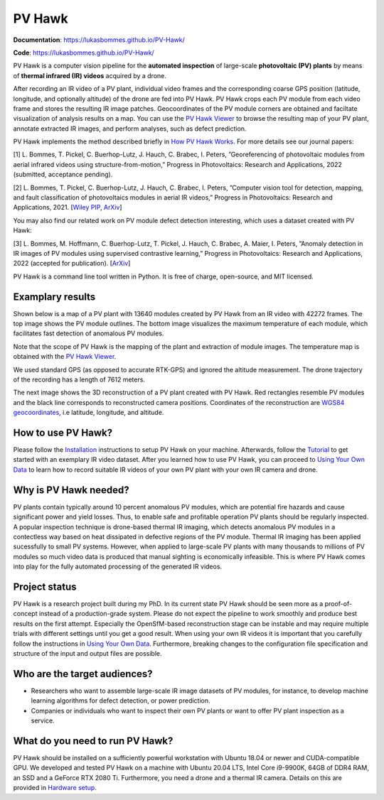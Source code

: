 PV Hawk
=======

**Documentation**: https://lukasbommes.github.io/PV-Hawk/

**Code**: https://lukasbommes.github.io/PV-Hawk/

PV Hawk is a computer vision pipeline for the **automated inspection** of large-scale **photovoltaic (PV) plants** by means of **thermal infrared (IR) videos** acquired by a drone.

After recording an IR video of a PV plant, individual video frames and the corresponding coarse GPS position (latitude, longitude, and optionally altitude) of the drone are fed into PV Hawk. PV Hawk crops each PV module from each video frame and stores the resulting IR image patches. Geocoordinates of the PV module corners are obtained and faciltate visualization of analysis results on a map. You can use the `PV Hawk Viewer <https://github.com/LukasBommes/PV-Hawk-Viewer>`_ to browse the resulting map of your PV plant, annotate extracted IR images, and perform analyses, such as defect prediction.

.. raw:: html

    <embed>
      <object data="high_level_overview.png" type="image/png" style="width: 100%;">
        <img src="docs/source/images/high_level_overview.png">
      </object>
    </embed>

PV Hawk implements the method described briefly in `How PV Hawk Works <https://lukasbommes.github.io/PV-Hawk/method.html>`_. For more details see our journal papers:

[1] L. Bommes, T. Pickel, C. Buerhop-Lutz, J. Hauch, C. Brabec, I. Peters, ”Georeferencing of photovoltaic modules from aerial infrared videos using structure-from-motion,” Progress in Photovoltaics: Research and Applications, 2022 (submitted, acceptance pending).

[2] L. Bommes, T. Pickel, C. Buerhop-Lutz, J. Hauch, C. Brabec, I. Peters, ”Computer vision tool for detection, mapping, and fault classification of photovoltaics modules in aerial IR videos,” Progress in Photovoltaics: Research and Applications, 2021. [`Wiley PIP <https://onlinelibrary.wiley.com/doi/10.1002/pip.3448>`_, `ArXiv <https://arxiv.org/abs/2106.07314>`_]

You may also find our related work on PV module defect detection interesting, which uses a dataset created with PV Hawk:

[3] L. Bommes, M. Hoffmann, C. Buerhop-Lutz, T. Pickel, J. Hauch, C. Brabec, A. Maier, I. Peters, ”Anomaly detection in IR images of PV modules using supervised contrastive learning,” Progress in Photovoltaics: Research and Applications, 2022 (accepted for publication). [`ArXiv <https://arxiv.org/abs/2112.02922>`_]

PV Hawk is a command line tool written in Python. It is free of charge, open-source, and MIT licensed.

Examplary results
-----------------

Shown below is a map of a PV plant with 13640 modules created by PV Hawk from an IR video with 42272 frames. The top image shows the PV module outlines. The bottom image visualizes the maximum temperature of each module, which facilitates fast detection of anomalous PV modules.

Note that the scope of PV Hawk is the mapping of the plant and extraction of module images. The temperature map is obtained with the `PV Hawk Viewer <https://github.com/LukasBommes/PV-Hawk-Viewer>`_.

We used standard GPS (as opposed to accurate RTK-GPS) and ignored the altitude measurement. The drone trajectory of the recording has a length of 7612 meters.

.. raw:: html

    <embed>
      <object data="example_outputs/module_layout.png" type="image/png" style="width: 100%;">
        <img src="docs/source/images/example_outputs/module_layout.png">
      </object>
    </embed>

.. raw:: html

    <embed>
      <object data="example_outputs/mean_of_max_temps_corrected.png" type="image/png" style="width: 100%;">
        <img src="docs/source/images/example_outputs/mean_of_max_temps_corrected.png">
      </object>
    </embed>

The next image shows the 3D reconstruction of a PV plant created with PV Hawk. Red rectangles resemble PV modules and the black line corresponds to reconstructed camera positions. Coordinates of the reconstruction are `WGS84 geocoordinates <https://en.wikipedia.org/wiki/World_Geodetic_System>`_, i.e latitude, longitude, and altitude.

.. raw:: html

    <embed>
      <object data="example_outputs/reconstruction.png" type="image/png" style="width: 100%;">
        <img src="docs/source/images/example_outputs/reconstruction.png">
      </object>
    </embed>

How to use PV Hawk?
-------------------

Please follow the `Installation <https://lukasbommes.github.io/PV-Hawk/installation.html>`_ instructions to setup PV Hawk on your machine. Afterwards, follow the `Tutorial <https://lukasbommes.github.io/PV-Hawk/tutorial.html>`_ to get started with an exemplary IR video dataset. After you learned how to use PV Hawk, you can proceed to `Using Your Own Data <https://lukasbommes.github.io/PV-Hawk/using_own_data.html#using-own-data>`_ to learn how to record suitable IR videos of your own PV plant with your own IR camera and drone.

Why is PV Hawk needed?
----------------------

PV plants contain typically around 10 percent anomalous PV modules, which are potential fire hazards and cause significant power and yield losses. Thus, to enable safe and profitable operation PV plants should be regularly inspected. A popular inspection technique is drone-based thermal IR imaging, which detects anomalous PV modules in a contectless way based on heat dissipated in defective regions of the PV module. Thermal IR imaging has been applied sucessfully to small PV systems. However, when applied to large-scale PV plants with many thousands to millions of PV modules so much video data is produced that manual sighting is economically infeasible. This is where PV Hawk comes into play for the fully automated processing of the generated IR videos.

Project status
--------------

PV Hawk is a research project built during my PhD. In its current state PV Hawk should be seen more as a proof-of-concept instead of a production-grade system. Please do not expect the pipeline to work smoothly and produce best results on the first attempt. Especially the OpenSfM-based reconstruction stage can be instable and may require multiple trials with different settings until you get a good result. When using your own IR videos it is important that you carefully follow the instructions in `Using Your Own Data <https://lukasbommes.github.io/PV-Hawk/using_own_data.html#using-own-data>`_. Furthermore, breaking changes to the configuration file specification and structure of the input and output files are possible.

Who are the target audiences?
-----------------------------

- Researchers who want to assemble large-scale IR image datasets of PV modules, for instance, to develop machine learning algorithms for defect detection, or power prediction.

- Companies or individuals who want to inspect their own PV plants or want to offer PV plant inspection as a service. 

What do you need to run PV Hawk?
--------------------------------

PV Hawk should be installed on a sufficiently powerful workstation with Ubuntu 18.04 or newer and CUDA-compatible GPU. We developed and tested PV Hawk on a machine with Ubuntu 20.04 LTS, Intel Core i9-9900K, 64GB of DDR4 RAM, an SSD and a GeForce RTX 2080 Ti. Furthermore, you need a drone and a thermal IR camera. Details on this are provided in `Hardware setup <https://lukasbommes.github.io/PV-Hawk/using_own_data.html#hardware-setup>`_.

